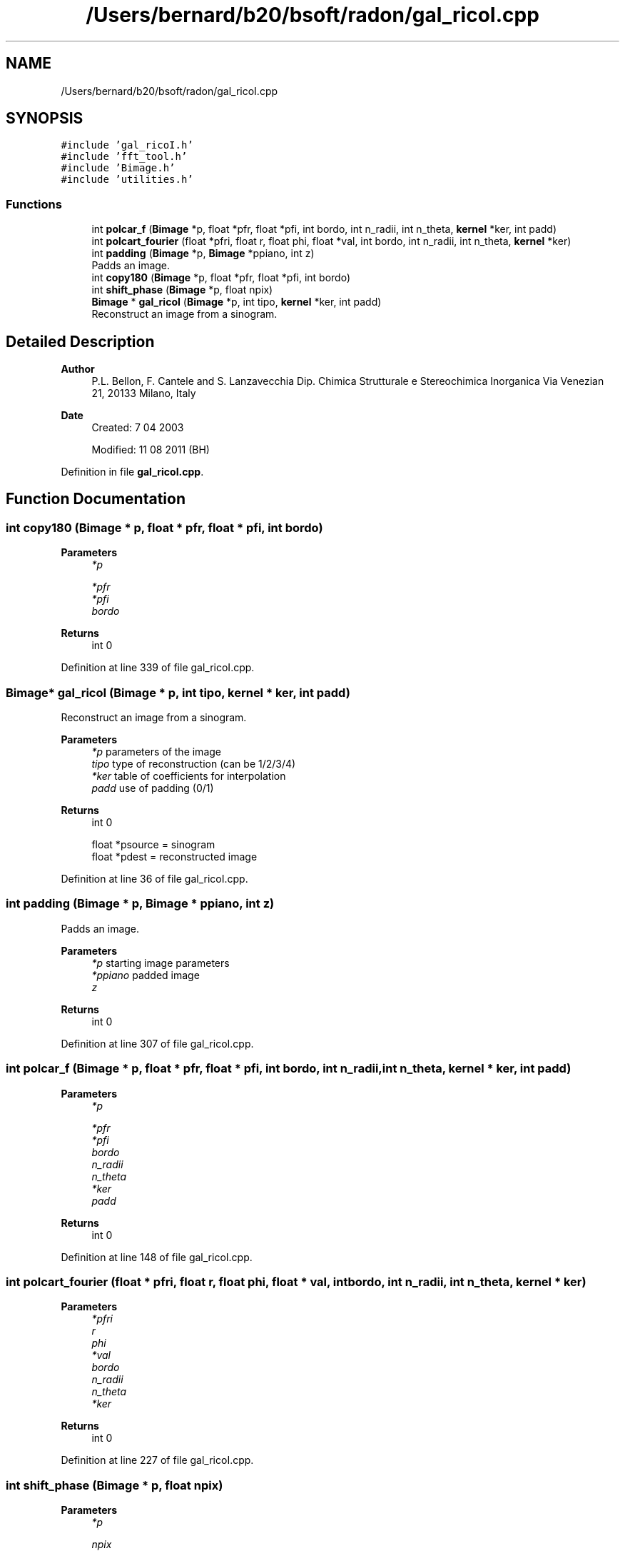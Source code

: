 .TH "/Users/bernard/b20/bsoft/radon/gal_ricoI.cpp" 3 "Wed Sep 1 2021" "Version 2.1.0" "Bsoft" \" -*- nroff -*-
.ad l
.nh
.SH NAME
/Users/bernard/b20/bsoft/radon/gal_ricoI.cpp
.SH SYNOPSIS
.br
.PP
\fC#include 'gal_ricoI\&.h'\fP
.br
\fC#include 'fft_tool\&.h'\fP
.br
\fC#include 'Bimage\&.h'\fP
.br
\fC#include 'utilities\&.h'\fP
.br

.SS "Functions"

.in +1c
.ti -1c
.RI "int \fBpolcar_f\fP (\fBBimage\fP *p, float *pfr, float *pfi, int bordo, int n_radii, int n_theta, \fBkernel\fP *ker, int padd)"
.br
.ti -1c
.RI "int \fBpolcart_fourier\fP (float *pfri, float r, float phi, float *val, int bordo, int n_radii, int n_theta, \fBkernel\fP *ker)"
.br
.ti -1c
.RI "int \fBpadding\fP (\fBBimage\fP *p, \fBBimage\fP *ppiano, int z)"
.br
.RI "Padds an image\&. "
.ti -1c
.RI "int \fBcopy180\fP (\fBBimage\fP *p, float *pfr, float *pfi, int bordo)"
.br
.ti -1c
.RI "int \fBshift_phase\fP (\fBBimage\fP *p, float npix)"
.br
.ti -1c
.RI "\fBBimage\fP * \fBgal_ricoI\fP (\fBBimage\fP *p, int tipo, \fBkernel\fP *ker, int padd)"
.br
.RI "Reconstruct an image from a sinogram\&. "
.in -1c
.SH "Detailed Description"
.PP 

.PP
\fBAuthor\fP
.RS 4
P\&.L\&. Bellon, F\&. Cantele and S\&. Lanzavecchia Dip\&. Chimica Strutturale e Stereochimica Inorganica Via Venezian 21, 20133 Milano, Italy 
.RE
.PP
\fBDate\fP
.RS 4
Created: 7 04 2003 
.PP
Modified: 11 08 2011 (BH) 
.RE
.PP

.PP
Definition in file \fBgal_ricoI\&.cpp\fP\&.
.SH "Function Documentation"
.PP 
.SS "int copy180 (\fBBimage\fP * p, float * pfr, float * pfi, int bordo)"

.PP
\fBParameters\fP
.RS 4
\fI*p\fP 
.br
 
.br
\fI*pfr\fP 
.br
\fI*pfi\fP 
.br
\fIbordo\fP 
.RE
.PP
\fBReturns\fP
.RS 4
int 0 
.RE
.PP

.PP
Definition at line 339 of file gal_ricoI\&.cpp\&.
.SS "\fBBimage\fP* gal_ricoI (\fBBimage\fP * p, int tipo, \fBkernel\fP * ker, int padd)"

.PP
Reconstruct an image from a sinogram\&. 
.PP
\fBParameters\fP
.RS 4
\fI*p\fP parameters of the image 
.br
\fItipo\fP type of reconstruction (can be 1/2/3/4) 
.br
\fI*ker\fP table of coefficients for interpolation 
.br
\fIpadd\fP use of padding (0/1) 
.RE
.PP
\fBReturns\fP
.RS 4
int 0 
.PP
.nf
float *psource  = sinogram
float *pdest    = reconstructed image

.fi
.PP
 
.RE
.PP

.PP
Definition at line 36 of file gal_ricoI\&.cpp\&.
.SS "int padding (\fBBimage\fP * p, \fBBimage\fP * ppiano, int z)"

.PP
Padds an image\&. 
.PP
\fBParameters\fP
.RS 4
\fI*p\fP starting image parameters 
.br
\fI*ppiano\fP padded image 
.br
\fIz\fP 
.RE
.PP
\fBReturns\fP
.RS 4
int 0 
.RE
.PP

.PP
Definition at line 307 of file gal_ricoI\&.cpp\&.
.SS "int polcar_f (\fBBimage\fP * p, float * pfr, float * pfi, int bordo, int n_radii, int n_theta, \fBkernel\fP * ker, int padd)"

.PP
\fBParameters\fP
.RS 4
\fI*p\fP 
.br
 
.br
\fI*pfr\fP 
.br
\fI*pfi\fP 
.br
\fIbordo\fP 
.br
\fIn_radii\fP 
.br
\fIn_theta\fP 
.br
\fI*ker\fP 
.br
\fIpadd\fP 
.RE
.PP
\fBReturns\fP
.RS 4
int 0 
.RE
.PP

.PP
Definition at line 148 of file gal_ricoI\&.cpp\&.
.SS "int polcart_fourier (float * pfri, float r, float phi, float * val, int bordo, int n_radii, int n_theta, \fBkernel\fP * ker)"

.PP
\fBParameters\fP
.RS 4
\fI*pfri\fP 
.br
\fIr\fP 
.br
\fIphi\fP 
.br
\fI*val\fP 
.br
\fIbordo\fP 
.br
\fIn_radii\fP 
.br
\fIn_theta\fP 
.br
\fI*ker\fP 
.RE
.PP
\fBReturns\fP
.RS 4
int 0 
.RE
.PP

.PP
Definition at line 227 of file gal_ricoI\&.cpp\&.
.SS "int shift_phase (\fBBimage\fP * p, float npix)"

.PP
\fBParameters\fP
.RS 4
\fI*p\fP 
.br
 
.br
\fInpix\fP 
.RE
.PP
\fBReturns\fP
.RS 4
int 0 
.RE
.PP

.PP
Definition at line 450 of file gal_ricoI\&.cpp\&.
.SH "Author"
.PP 
Generated automatically by Doxygen for Bsoft from the source code\&.

